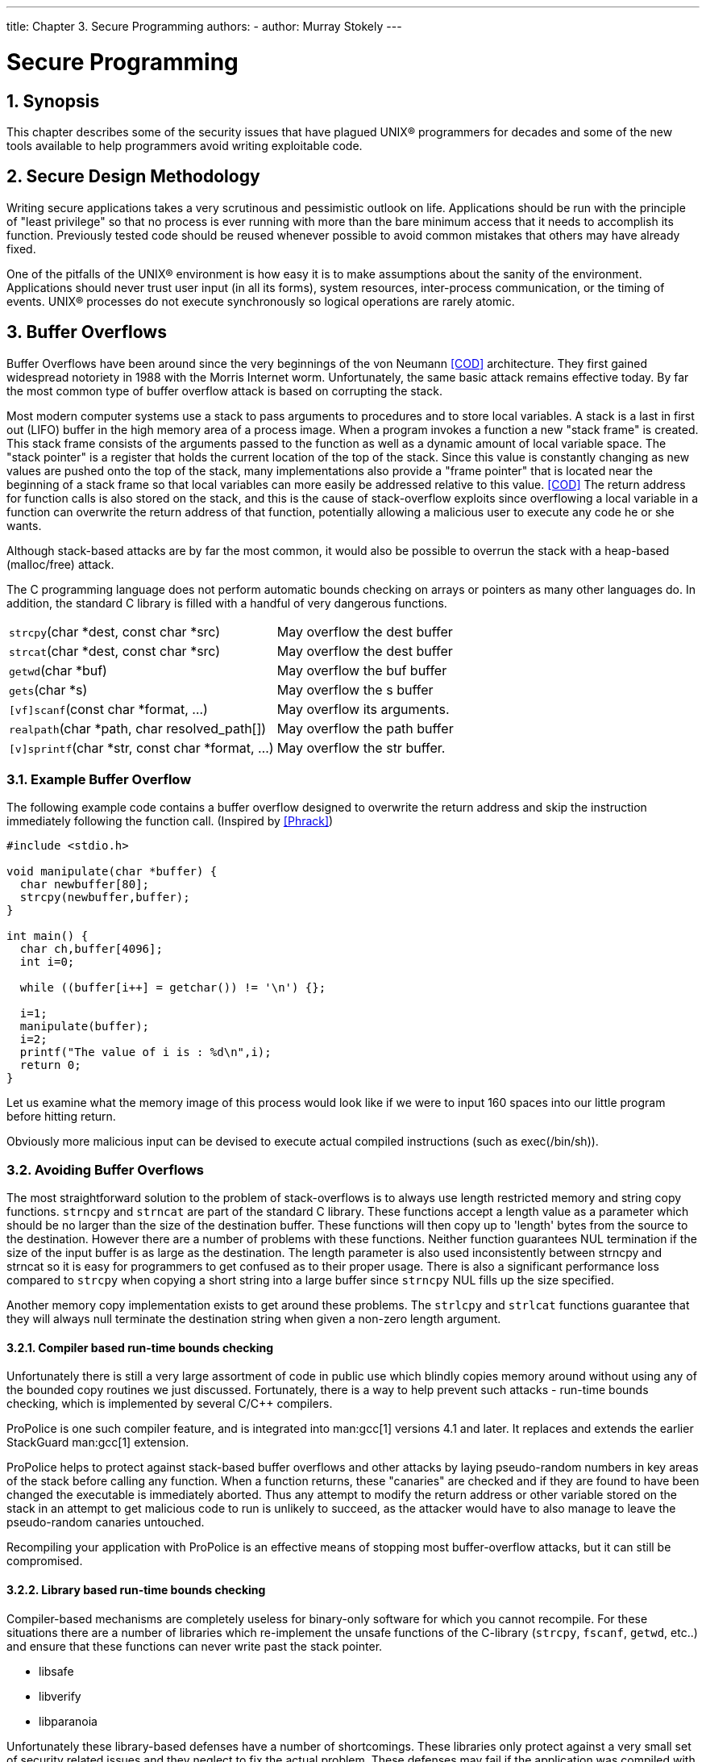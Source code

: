 ---
title: Chapter 3. Secure Programming
authors: 
  - author: Murray Stokely
---

[[secure]]
= Secure Programming
:doctype: book
:toc: macro
:toclevels: 1
:icons: font
:sectnums:
:source-highlighter: rouge
:experimental:
:skip-front-matter:
:figure-caption: Figure
:xrefstyle: basic
:relfileprefix: ../
:outfilesuffix:

[[secure-synopsis]]
[.title]
== Synopsis

This chapter describes some of the security issues that have plagued UNIX(R) programmers for decades and some of the new tools available to help programmers avoid writing exploitable code.

[[secure-philosophy]]
[.title]
== Secure Design Methodology

Writing secure applications takes a very scrutinous and pessimistic outlook on life. Applications should be run with the principle of "least privilege" so that no process is ever running with more than the bare minimum access that it needs to accomplish its function. Previously tested code should be reused whenever possible to avoid common mistakes that others may have already fixed.

One of the pitfalls of the UNIX(R) environment is how easy it is to make assumptions about the sanity of the environment. Applications should never trust user input (in all its forms), system resources, inter-process communication, or the timing of events. UNIX(R) processes do not execute synchronously so logical operations are rarely atomic.

[[secure-bufferov]]
[.title]
== Buffer Overflows

Buffer Overflows have been around since the very beginnings of the von Neumann <<COD>> architecture.  They first gained widespread notoriety in 1988 with the Morris Internet worm. Unfortunately, the same basic attack remains  effective today. By far the most common type of buffer overflow attack is based on corrupting the stack.

Most modern computer systems use a stack to pass arguments to procedures and to store local variables. A stack is a last in first out (LIFO) buffer in the high memory area of a process image. When a program invokes a function a new "stack frame" is  created. This stack frame consists of the arguments passed to the function as well as a dynamic amount of local variable space. The "stack pointer" is a register that holds the current  location of the top of the stack. Since this value is constantly changing as new values are pushed onto the top of the stack, many implementations also provide a "frame pointer" that is located near the beginning of a stack frame so that local variables can more easily be addressed relative to this value. <<COD>> The return address for function  calls is also stored on the stack, and this is the cause of stack-overflow exploits since overflowing a local variable in a function can overwrite the return address of that function, potentially allowing a malicious user to execute any code he or she wants.

Although stack-based attacks are by far the most common, it would also be possible to overrun the stack with a heap-based (malloc/free) attack.

The C programming language does not perform automatic bounds checking on arrays or pointers as many other languages do. In addition, the standard C library is filled with a handful of very dangerous functions.

[.informaltable]
[cols="1,1", frame="none"]
|===

|`strcpy`(char *dest, const char *src)
|

May overflow the dest buffer

|`strcat`(char *dest, const char *src)
|

May overflow the dest buffer

|`getwd`(char *buf)
|

May overflow the buf buffer

|`gets`(char *s)
|

May overflow the s buffer

|`[vf]scanf`(const char *format, ...)
|

May overflow its arguments.

|`realpath`(char *path, char resolved_path[])
|

May overflow the path buffer

|`[v]sprintf`(char *str, const char *format, ...)
|

May overflow the str buffer.
|===

[.title]
=== Example Buffer Overflow

The following example code contains a buffer overflow designed to overwrite the return address and skip the instruction immediately following the function call. (Inspired by <<Phrack>>)

[.programlisting]
....
#include <stdio.h>

void manipulate(char *buffer) {
  char newbuffer[80];
  strcpy(newbuffer,buffer);
}

int main() {
  char ch,buffer[4096];
  int i=0;

  while ((buffer[i++] = getchar()) != '\n') {};

  i=1;
  manipulate(buffer);
  i=2;
  printf("The value of i is : %d\n",i);
  return 0;
}
....

Let us examine what the memory image of this process would look like if we were to input 160 spaces into our little program before hitting return.

[XXX figure here!]

Obviously more malicious input can be devised to execute actual compiled instructions (such as exec(/bin/sh)).

[.title]
=== Avoiding Buffer Overflows

The most straightforward solution to the problem of stack-overflows is to always use length restricted memory and string copy functions. `strncpy` and `strncat` are part of the standard C library.  These functions accept a length value as a parameter which should be no larger than the size of the destination buffer. These functions will then copy up to 'length' bytes from the source to the destination. However there are a number of problems with these functions. Neither function guarantees NUL termination if the size of the input buffer is as large as the  destination. The length parameter is also used inconsistently between strncpy and strncat so it is easy for programmers to get confused as to their proper usage. There is also a significant performance loss compared to `strcpy` when copying a short string into a large buffer since `strncpy` NUL fills up the size specified.

Another memory copy implementation exists to get around these problems. The `strlcpy` and `strlcat` functions guarantee that they will always null terminate the destination string when given a non-zero length argument.

[.title]
==== Compiler based run-time bounds checking

Unfortunately there is still a very large assortment of code in public use which blindly copies memory around without using any of the bounded copy routines we just discussed. Fortunately, there is a way to help prevent such attacks - run-time bounds checking, which is implemented by several C/C++ compilers.

ProPolice is one such compiler feature, and is integrated into man:gcc[1] versions 4.1 and later. It replaces and extends the earlier StackGuard man:gcc[1] extension.

ProPolice helps to protect against stack-based buffer overflows and other attacks by laying pseudo-random numbers in key areas of the stack before calling any function. When a function returns, these "canaries" are checked and if they are found to have been changed the executable is immediately aborted. Thus any attempt to modify the return address or other variable stored on the stack in an attempt to get malicious code to run is unlikely to succeed, as the attacker would have to also manage to leave the pseudo-random canaries untouched.

Recompiling your application with ProPolice is an effective means of stopping most buffer-overflow attacks, but it can still be compromised.

[.title]
==== Library based run-time bounds checking

Compiler-based mechanisms are completely useless for binary-only software for which you cannot recompile. For these situations there are a number of libraries which re-implement the unsafe functions of the C-library (`strcpy`, `fscanf`, `getwd`, etc..) and ensure that these functions can never write past the stack pointer.

* libsafe
* libverify
* libparanoia

Unfortunately these library-based defenses have a number of shortcomings. These libraries only protect against a very small set of security related issues and they neglect to fix the actual problem. These defenses may fail if the application was compiled with -fomit-frame-pointer. Also, the LD_PRELOAD and LD_LIBRARY_PATH environment variables can be overwritten/unset by the user.

[[secure-setuid]]
[.title]
== SetUID issues

There are at least 6 different IDs associated with any given process. Because of this you have to be very careful with the access that your process has at any given time. In particular, all seteuid applications should give up their privileges as soon as it is no longer required.

The real user ID can only be changed by a superuser process. The login program sets this when a user initially logs in and it is seldom changed.

The effective user ID is set by the `exec()` functions if a program has its seteuid bit set. An application can call `seteuid()` at any time to set the effective user ID to either the real user ID or the saved set-user-ID. When the effective user ID is set by `exec()` functions, the previous value is saved in the saved set-user-ID.

[[secure-chroot]]
[.title]
== Limiting your program's environment

The traditional method of restricting a process is with the `chroot()` system call. This system call changes the root directory from which all other paths are referenced for a process and any child processes. For this call to succeed the process must have execute (search) permission on the directory being referenced. The new environment does not actually take effect until you `chdir()` into your new environment. It should also be noted that a process can easily break out of a chroot environment if it has root privilege. This could be accomplished by creating device nodes to read kernel memory, attaching a debugger to a process outside of the man:chroot[8] environment, or in many other creative ways.

The behavior of the `chroot()` system call can be controlled somewhat with the kern.chroot_allow_open_directories `sysctl` variable. When this value is set to 0, `chroot()` will fail with EPERM if there are any directories open. If set to the default value of 1, then `chroot()` will fail with EPERM if there are any directories open and the process is already subject to a `chroot()` call. For any other value, the check for open directories will be bypassed completely.

[.title]
=== FreeBSD's jail functionality

The concept of a Jail extends upon the `chroot()` by limiting the powers of the superuser to create a true `virtual server'. Once a prison is set up all network communication must take place through the specified IP address, and the power of "root privilege" in this jail is severely constrained.

While in a prison, any tests of superuser power within the kernel using the `suser()` call will fail. However, some calls to `suser()` have been changed to a new interface `suser_xxx()`. This function is responsible for recognizing or denying access to superuser power for imprisoned processes.

A superuser process within a jailed environment has the power to:

* Manipulate credential with `setuid`, `seteuid`, `setgid`, `setegid`, `setgroups`, `setreuid`, `setregid`, `setlogin`
* Set resource limits with `setrlimit`
* Modify some sysctl nodes (kern.hostname)
* `chroot()`
* Set flags on a vnode: `chflags`, `fchflags`
* Set attributes of a vnode such as file permission, owner, group, size, access time, and modification time.
* Bind to privileged ports in the Internet domain (ports < 1024)

`Jail` is a very useful tool for running applications in a secure environment but it does have some shortcomings. Currently, the IPC mechanisms have not been converted to the `suser_xxx` so applications such as MySQL cannot be run within a jail. Superuser access may have a very limited meaning within a jail, but there is no way to specify exactly what "very limited" means.

[.title]
=== POSIX(R).1e Process Capabilities

POSIX(R) has released a working draft that adds event auditing, access control lists, fine grained privileges, information labeling, and mandatory access control.

This is a work in progress and is the focus of the http://www.trustedbsd.org/[TrustedBSD] project. Some of the initial work has been committed to FreeBSD-CURRENT (cap_set_proc(3)).

[[secure-trust]]
[.title]
== Trust

An application should never assume that anything about the users environment is sane. This includes (but is certainly not limited to): user input, signals, environment variables, resources, IPC, mmaps, the filesystem working directory, file descriptors, the # of open files, etc.

You should never assume that you can catch all forms of invalid input that a user might supply. Instead, your application should use positive filtering to only allow a specific subset of inputs that you deem safe. Improper data validation has been the cause of many exploits, especially with CGI scripts on the world wide web. For filenames you need to be extra careful about paths ("../", "/"), symbolic links, and shell escape characters.

Perl has a really cool feature called "Taint" mode which can be used to prevent scripts from using data derived outside the program in an unsafe way. This mode will check command line arguments, environment variables, locale information, the results of certain syscalls (`readdir()`, `readlink()`, `getpwxxx()`), and all file input.

[[secure-race-conditions]]
[.title]
== Race Conditions

A race condition is anomalous behavior caused by the unexpected dependence on the relative timing of events. In other words, a programmer incorrectly assumed that a particular event would always happen before another.

Some of the common causes of race conditions are signals, access checks, and file opens. Signals are asynchronous events by nature so special care must be taken in dealing with them. Checking access with `access(2)` then `open(2)` is clearly non-atomic. Users can move files in between the two calls. Instead, privileged applications should `seteuid()` and then call `open()` directly. Along the same lines, an application should always set a proper umask before `open()` to obviate the need for spurious `chmod()` calls.
